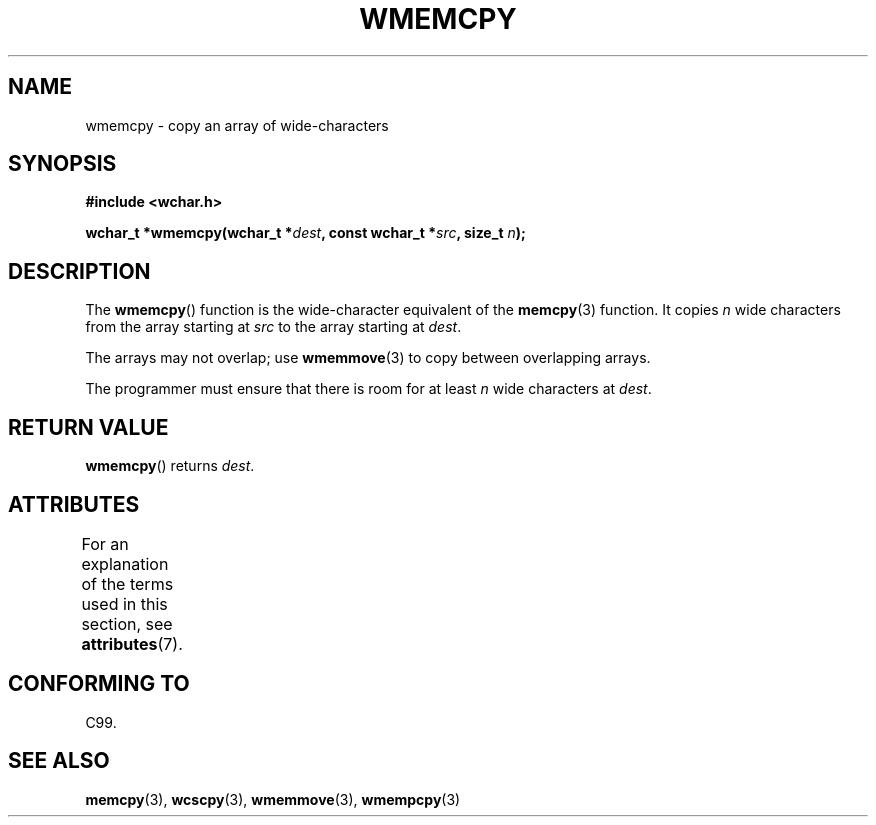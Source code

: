 .\" Copyright (c) Bruno Haible <haible@clisp.cons.org>
.\"
.\" %%%LICENSE_START(GPLv2+_DOC_ONEPARA)
.\" This is free documentation; you can redistribute it and/or
.\" modify it under the terms of the GNU General Public License as
.\" published by the Free Software Foundation; either version 2 of
.\" the License, or (at your option) any later version.
.\" %%%LICENSE_END
.\"
.\" References consulted:
.\"   GNU glibc-2 source code and manual
.\"   Dinkumware C library reference http://www.dinkumware.com/
.\"   OpenGroup's Single UNIX specification http://www.UNIX-systems.org/online.html
.\"   ISO/IEC 9899:1999
.\"
.TH WMEMCPY 3  2015-03-02 "GNU" "Linux Programmer's Manual"
.SH NAME
wmemcpy \- copy an array of wide-characters
.SH SYNOPSIS
.nf
.B #include <wchar.h>
.sp
.BI "wchar_t *wmemcpy(wchar_t *" dest ", const wchar_t *" src ", size_t " n );
.fi
.SH DESCRIPTION
The
.BR wmemcpy ()
function is the wide-character equivalent of the
.BR memcpy (3)
function.
It copies
.I n
wide characters from the array starting at
.I src
to the array starting at
.IR dest .
.PP
The arrays may not overlap; use
.BR wmemmove (3)
to copy between overlapping
arrays.
.PP
The programmer must ensure that there is room for at least
.I n
wide
characters at
.IR dest .
.SH RETURN VALUE
.BR wmemcpy ()
returns
.IR dest .
.SH ATTRIBUTES
For an explanation of the terms used in this section, see
.BR attributes (7).
.TS
allbox;
lb lb lb
l l l.
Interface	Attribute	Value
T{
.BR wmemcpy ()
T}	Thread safety	MT-Safe
.TE
.SH CONFORMING TO
C99.
.SH SEE ALSO
.BR memcpy (3),
.BR wcscpy (3),
.BR wmemmove (3),
.BR wmempcpy (3)
